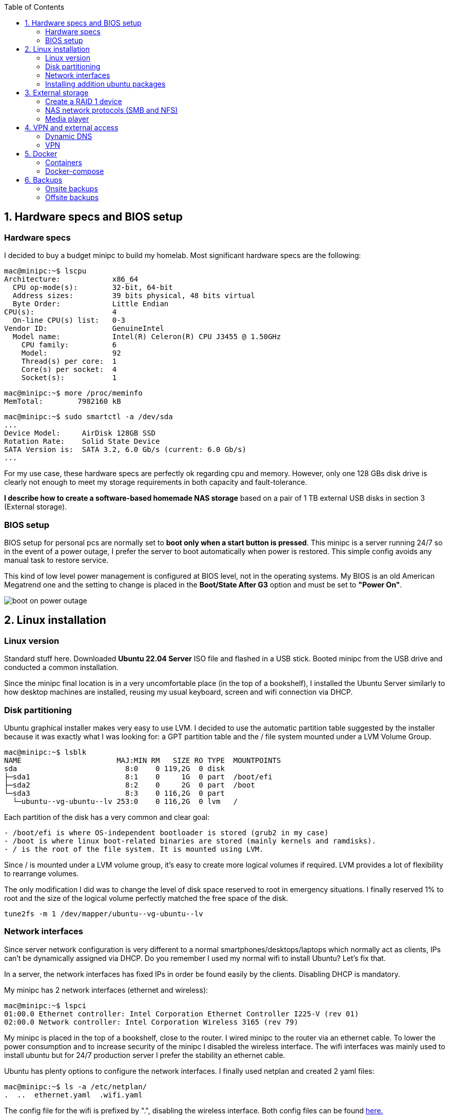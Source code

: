 :toc:
:icons: font
:source-highlighter: prettify
:project_id: homelab
:tabsize: 2

== 1. Hardware specs and BIOS setup

=== Hardware specs

I decided to buy a budget minipc to build my homelab. Most significant hardware specs are the following:

[source]
----
mac@minipc:~$ lscpu
Architecture:            x86_64
  CPU op-mode(s):        32-bit, 64-bit
  Address sizes:         39 bits physical, 48 bits virtual
  Byte Order:            Little Endian
CPU(s):                  4
  On-line CPU(s) list:   0-3
Vendor ID:               GenuineIntel
  Model name:            Intel(R) Celeron(R) CPU J3455 @ 1.50GHz
    CPU family:          6
    Model:               92
    Thread(s) per core:  1
    Core(s) per socket:  4
    Socket(s):           1
----

[source]
----
mac@minipc:~$ more /proc/meminfo
MemTotal:        7982160 kB
----

[source]
----
mac@minipc:~$ sudo smartctl -a /dev/sda
...
Device Model:     AirDisk 128GB SSD
Rotation Rate:    Solid State Device
SATA Version is:  SATA 3.2, 6.0 Gb/s (current: 6.0 Gb/s)
...
----

For my use case, these hardware specs are perfectly ok regarding cpu and memory. However, only one 128 GBs disk drive is clearly not enough to meet my storage requirements in both capacity and fault-tolerance.

*I describe how to create a software-based homemade NAS storage* based on a pair of 1 TB external USB disks in section 3 (External storage).

=== BIOS setup

BIOS setup for personal pcs are normally set to *boot only when a start button is pressed*. This minipc is a server running 24/7 so in the event of a power outage, I prefer the server to boot automatically when power is restored. This simple config avoids any manual task to restore service.

This kind of low level power management is configured at BIOS level, not in the operating systems. My BIOS is an old American Megatrend one and the setting to change is placed in the *Boot/State After G3* option and must be set to *"Power On"*.

image::src/bios/boot_on_power_outage.jpg[]

== 2. Linux installation

=== Linux version

Standard stuff here. Downloaded *Ubuntu 22.04 Server* ISO file and flashed in a USB stick. Booted minipc from the USB drive and conducted a common  installation.

Since the minipc final location is in a very uncomfortable place (in the top of a bookshelf), I installed the Ubuntu Server similarly to how desktop machines are installed, reusing my usual keyboard, screen and wifi connection via DHCP.

=== Disk partitioning

Ubuntu graphical installer makes very easy to use LVM. I decided to use the automatic partition table suggested by the installer because it was exactly what I was looking for: a GPT partition table and the / file system mounted under a LVM Volume Group.

[source]
----
mac@minipc:~$ lsblk
NAME                      MAJ:MIN RM   SIZE RO TYPE  MOUNTPOINTS
sda                         8:0    0 119,2G  0 disk
├─sda1                      8:1    0     1G  0 part  /boot/efi
├─sda2                      8:2    0     2G  0 part  /boot
└─sda3                      8:3    0 116,2G  0 part
  └─ubuntu--vg-ubuntu--lv 253:0    0 116,2G  0 lvm   /
----

Each partition of the disk has a very common and clear goal:
[source]
----
- /boot/efi is where OS-independent bootloader is stored (grub2 in my case)
- /boot is where linux boot-related binaries are stored (mainly kernels and ramdisks).
- / is the root of the file system. It is mounted using LVM.
----

Since / is mounted under a LVM volume group, it's easy to create more logical volumes if required. LVM provides a lot of flexibility to rearrange volumes.

The only modification I did was to change the level of disk space reserved to root in emergency situations. I finally reserved 1% to root and the size of the logical volume perfectly matched the free space of the disk.

[source]
----
tune2fs -m 1 /dev/mapper/ubuntu--vg-ubuntu--lv
----

=== Network interfaces

Since server network configuration is very different to a normal smartphones/desktops/laptops which normally act as clients, IPs can't be dynamically assigned via DHCP. Do you remember I used my normal wifi to install Ubuntu? Let's fix that.

In a server, the network interfaces has fixed IPs in order be found easily by the clients. Disabling DHCP is mandatory.

My minipc has 2 network interfaces (ethernet and wireless):

[source]
----
mac@minipc:~$ lspci
01:00.0 Ethernet controller: Intel Corporation Ethernet Controller I225-V (rev 01)
02:00.0 Network controller: Intel Corporation Wireless 3165 (rev 79)
----

My minipc is placed in the top of a bookshelf, close to the router. I wired minipc to the router via an ethernet cable. To lower the power consumption and to increase security of the minipc I disabled the wireless interface. The wifi interfaces was mainly used to install ubuntu but for 24/7 production server I prefer the stability an ethernet cable.

Ubuntu has plenty options to configure the network interfaces. I finally used netplan and created 2 yaml files:

[source]
----
mac@minipc:~$ ls -a /etc/netplan/
.  ..  ethernet.yaml  .wifi.yaml
----

The config file for the wifi is prefixed by ".", disabling the wireless interface. Both config files can be found https://github.com/macvaz/homelab/tree/main/src/networking[here.]

=== Installing addition ubuntu packages

Most of the applications running in the minipc are deployed as docker containers. However, these ubuntu packages are required to be installed using apt

[source]
----
- docker.io: Docker engine
- docker-compose: Multi-container docker applications
- mdadm: Software RAID management
- wireguard: VPN server
- cockpit: Web interface for linux system administration
- cockpit-file-sharing: Controlling SAMBA and NFS from cockpit
- cockpit-identities: Controlling users and passwords for SAMBA and NFS from cockpit
- rclone: Off-site backup
- minidlna: Export media content via DLNA to smart TV
- ¿tailscale?: VPN server behind cgnat
----
== 3. External storage

This minipc is intended to *host 1 on-site fault-tolerant backup for my family media (photos and videos)* so only one disk is not a valid option.

*NAS appliances are a common IT hardware* that provides both large storage capacity and fault-tolerance. Since you have to buy both the chassis and at least 2 disks, NAS appliances are expensive. If you don't mind to pay that cost, I recommend Synology NAS home appliances.

There are also open-source NAS servers like FreeNAS, OpenMediaVault or Amahi. However, all of them are based on OS different from Ubuntu (mostly FreeBSD, Debian and Redhat's Linux versions). These servers are distributed as packages of their native OS and also as ISO images. None of them has official support for Docker and requires hardware virtualization solutions like Proxmox VE or KVM that I would like to avoid in my minipc.

Consequently, *I decided to build my NAS server from the scratch*. Linux has a lot of projects (mdadm, cockpit, nfs server, samba server, minidlna, etc) that jointly with well-known open-source applications (like syncthing, nextcloud, rclone, etc) allows to create a low-end NAS server easily. Just to be clear, a high-end NAS server requires dedicated hardware but this software-based solution is enough for our storage requirements.

Next I describe the final solution implemented.

=== Create a RAID 1 device

The cheapest solution for creating a redundant storage device for a minipc, is *to connect 2 external USB hard drives and combine them in a redundant multiple disk (md) under a RAID 1 structure*. Since /dev/sda is used only as system drive, this new RAID device (/dev/md0) is exclusively use to support the NAS.

The model and basic specs fo the 2 external USB drives are:

[source]
----
mac@minipc:~$ sudo smartctl -a /dev/sdb
...
Model Family:     Toshiba 2.5" HDD MQ04UBF... (USB 3.0)
Device Model:     TOSHIBA MQ04UBF100
...
----

After connecting the 2 devices, a new RAID 1 device can be easily created using *a software RAID controller called mdadm* (multiple device administration). In a linux box, as everyone can imagine, mdadm can be set up in a configuration file (https://github.com/macvaz/homelab/tree/main/src/raid1/mdadm.conf[/etc/mdadm/mdadm.conf])

I first created this conf file manually. It's a bit tricky since it requires to recreate the ramdisks in order to mount the disk at boot time. In case you miss this step, your next server reboot will fail. That happens so follow the instructions carefully.

Nowadays, *I would rather recommend to use a frontend (like cockpit) instead of using mdadm direct*. I discovered cockpit after mounting the RAID and I totally fell in love. It's a web-based administration front-end for Linux (similar to Webmin but more updated) that makes administering a Linux box easier (for people like me, software developers, finding all key information in the same web page is gold).

Creating and monitoring a new RAID 1 device with cockpit is quite simple and it doesn't forget to update ramdisks :)

image::src/raid1/create_raid_cockpit.png[]
image::src/raid1/create_raid_detailed_cockpit.png[]

After creating the /dev/md0 device, the block devices of the minipc are the following:

[source]
----
mac@minipc:~$ lsblk
NAME                      MAJ:MIN RM   SIZE RO TYPE  MOUNTPOINTS
sda                         8:0    0 119,2G  0 disk
├─sda1                      8:1    0     1G  0 part  /boot/efi
├─sda2                      8:2    0     2G  0 part  /boot
└─sda3                      8:3    0 116,2G  0 part
  └─ubuntu--vg-ubuntu--lv 253:0    0 116,2G  0 lvm   /
sdb                         8:16   0 931,5G  0 disk
└─sdb1                      8:17   0 931,5G  0 part
  └─md0                     9:0    0 931,4G  0 raid1 /mnt/nas
sdc                         8:32   0 931,5G  0 disk
└─sdc1                      8:33   0 931,5G  0 part
  └─md0                     9:0    0 931,4G  0 raid1 /mnt/nas
----

=== NAS network protocols (SMB and NFS)
cockpit
cockpit-file-sharing

=== Media player
minidlna

== 4. VPN and external access

=== Dynamic DNS
  NoIP
=== Blocking direct traffic to Router DNS
  adblocking (pihole)
  Mainly problematic with Android phones
=== Port forwading for VPN and ¿nextcloud?

=== VPN
  wireguard
  laptop scripts
  mobile phones

== 5. Docker

=== Containers

[source]
----
  - Pihole
  - Syncthing
  - Yacht
  - Heimdall
  - Uptime-kuma
  - Next-cloud?
  - Photoview?
  - Homeassistant?
----

=== Docker-compose

https://github.com/macvaz/homelab/tree/main/src/docker[YAML file]

== 6. Backups

=== Onsite backups
  syncthing + some bash writing on RAID

=== Offsite backups
  monthly backup (bash sctipt) using rclone

